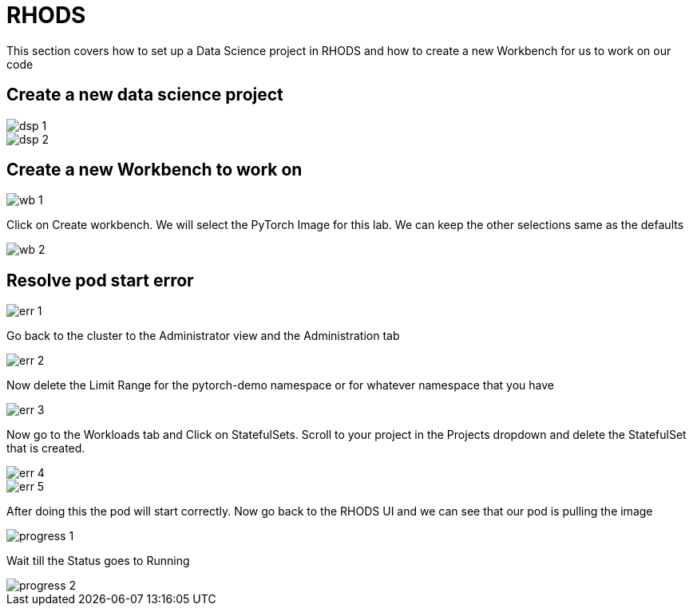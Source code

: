 = RHODS

This section covers how to set up a Data Science project in RHODS and how to create a new Workbench for us to work on our code

== Create a new data science project

image::dsp_1.png[align="center"]

image::dsp_2.png[align="center"]

== Create a new Workbench to work on

image::wb_1.png[align="center"]

Click on Create workbench. We will select the PyTorch Image for this lab. We can keep the other selections same as the defaults

image::wb_2.png[align="center"]

== Resolve pod start error

image::err_1.png[align="center"]

Go back to the cluster to the Administrator view and the Administration tab

image::err_2.png[align="center"]

Now delete the Limit Range for the pytorch-demo namespace or for whatever namespace that you have

image::err_3.png[align="center"]

Now go to the Workloads tab and Click on StatefulSets. Scroll to your project in the Projects dropdown and delete the StatefulSet that is created.

image::err_4.png[align="center"]

image::err_5.png[align="center"]

After doing this the pod will start correctly. Now go back to the RHODS UI and we can see that our pod is pulling the image

image::progress_1.png[align="center"]

Wait till the Status goes to Running

image::progress_2.png[align="center"]